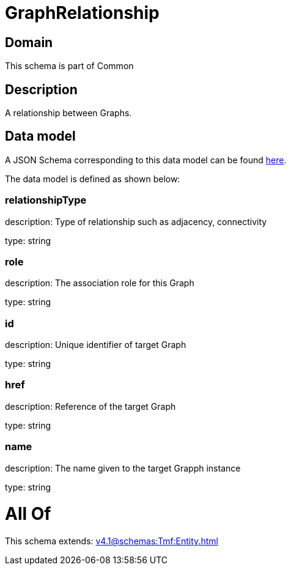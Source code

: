 = GraphRelationship

[#domain]
== Domain

This schema is part of Common

[#description]
== Description

A relationship between Graphs.


[#data_model]
== Data model

A JSON Schema corresponding to this data model can be found https://tmforum.org[here].

The data model is defined as shown below:


=== relationshipType
description: Type of relationship such as adjacency, connectivity

type: string


=== role
description: The association role for this Graph

type: string


=== id
description: Unique identifier of target Graph

type: string


=== href
description: Reference of the target Graph

type: string


=== name
description: The name given to the target Grapph instance

type: string


= All Of 
This schema extends: xref:v4.1@schemas:Tmf:Entity.adoc[]

